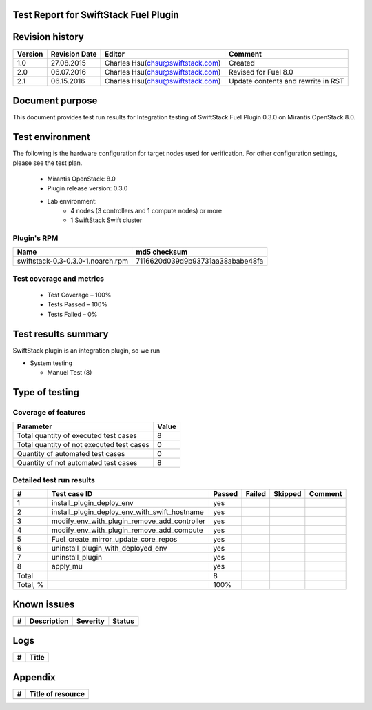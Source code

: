 Test Report for SwiftStack Fuel Plugin
======================================

Revision history
================

.. tabularcolumns:: |p{1.5cm}|p{2.5cm}|p{6cm}|p{5.6cm}|

.. list-table::
   :header-rows: 1

   * - Version
     - Revision Date
     - Editor
     - Comment
   * - 1.0
     - 27.08.2015
     - Charles Hsu(chsu@swiftstack.com)
     - Created
   * - 2.0
     - 06.07.2016
     - Charles Hsu(chsu@swiftstack.com)
     - Revised for Fuel 8.0
   * - 2.1
     - 06.15.2016
     - Charles Hsu(chsu@swiftstack.com)
     - Update contents and rewrite in RST
   * -
     -
     -
     -

Document purpose
================

This document provides test run results for Integration testing of SwiftStack
Fuel Plugin 0.3.0 on Mirantis OpenStack 8.0.

Test environment
================

The following is the hardware configuration for target nodes used for
verification. For other configuration settings, please see the test plan.

 * Mirantis OpenStack: 8.0
 * Plugin release version: 0.3.0
 * Lab environment: 
    * 4 nodes (3 controllers and 1 compute nodes) or more
    * 1 SwiftStack Swift cluster

Plugin's RPM 
------------

.. tabularcolumns:: |p{8cm}|p{7.6cm}|

.. list-table::
   :header-rows: 1


   * - Name
     - md5 checksum
   * - swiftstack-0.3-0.3.0-1.noarch.rpm   
     - 7116620d039d9b93731aa38ababe48fa


Test coverage and metrics
-------------------------
    
 * Test Coverage – 100%
 * Tests Passed – 100%
 * Tests Failed – 0%

Test results summary
====================

SwiftStack plugin is an integration plugin, so we run  
 
* System testing
  
  * Manuel Test (8)


Type of testing
===============

Coverage of features
--------------------

.. tabularcolumns:: |p{12cm}|p{3.6cm}|

.. list-table::
   :header-rows: 1

   * - Parameter
     - Value
   * - Total quantity of executed test cases
     - 8
   * - Total quantity of not executed test cases
     - 0
   * - Quantity of automated test cases
     - 0
   * - Quantity of not automated test cases
     - 8

Detailed test run results
-------------------------

.. tabularcolumns:: |p{1cm}|p{7cm}|p{1.3cm}|p{1.3cm}|p{1.3cm}|p{3cm}|

.. list-table::
   :header-rows: 1

   * - #
     - Test case ID
     - Passed
     - Failed
     - Skipped
     - Comment
   * - 1
     - install_plugin_deploy_env
     - yes
     -
     -
     -
   * - 2
     - install_plugin_deploy_env_with_swift_hostname
     - yes
     -
     -
     -
   * - 3
     - modify_env_with_plugin_remove_add_controller
     - yes
     -
     -
     -
   * - 4
     - modify_env_with_plugin_remove_add_compute
     - yes
     -
     -
     -
   * - 5
     - Fuel_create_mirror_update_core_repos
     - yes
     -
     -
     -
   * - 6
     - uninstall_plugin_with_deployed_env
     - yes
     -
     -
     -
   * - 7
     - uninstall_plugin
     - yes
     -
     -
     -
   * - 8
     - apply_mu
     - yes
     -
     -
     -
   * -
     -
     -
     -
     -
     -
   * - Total
     -
     - 8
     -
     -
     -
   * - Total, %
     -
     - 100%
     -
     -
     -

Known issues
============

.. list-table::
   :header-rows: 1

   * - #
     - Description
     - Severity    
     - Status
   * -
     -
     -
     -


Logs
====

.. list-table::
   :header-rows: 1

   * - #
     - Title
   * -
     -

Appendix
========

.. list-table::
   :header-rows: 1

   * - #
     - Title of resource
   * -
     -



